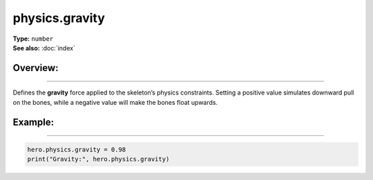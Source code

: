 ===================================
physics.gravity
===================================

| **Type:** ``number``
| **See also:** :doc:`index`

Overview:
.........
--------

Defines the **gravity** force applied to the skeleton’s physics constraints.
Setting a positive value simulates downward pull on the bones, while a negative value
will make the bones float upwards.

Example:
........
--------

.. code-block:: lua

   hero.physics.gravity = 0.98
   print("Gravity:", hero.physics.gravity)